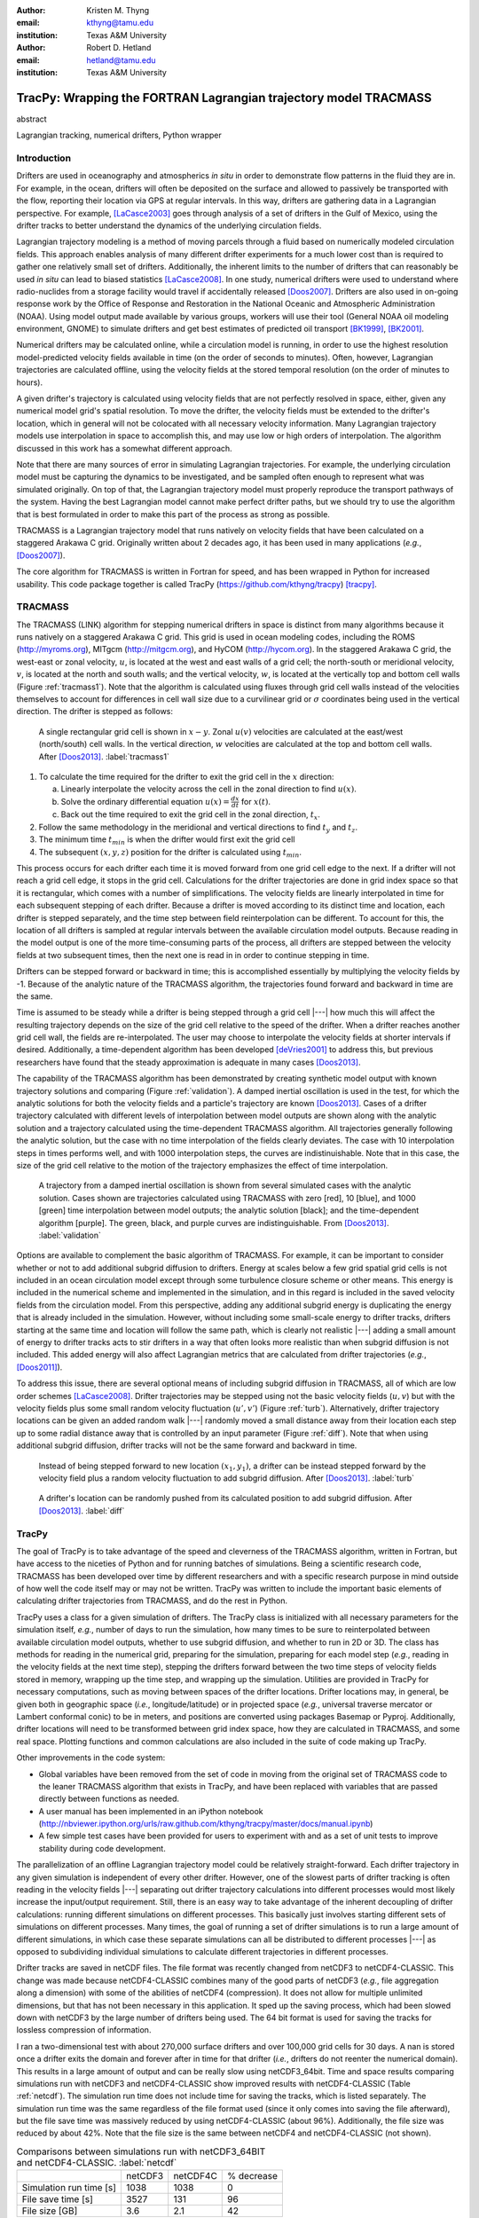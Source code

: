 :author: Kristen M. Thyng
:email: kthyng@tamu.edu
:institution: Texas A&M University

:author: Robert D. Hetland
:email: hetland@tamu.edu
:institution: Texas A&M University

.. :author: Jarrod Millman
.. :email: millman@rome.it
.. :institution: Egyptian Embassy, S.P.Q.R.

.. :video: http://www.youtube.com/watch?v=dhRUe-gz690

-----------------------------------------------------------------
TracPy: Wrapping the FORTRAN Lagrangian trajectory model TRACMASS
-----------------------------------------------------------------

.. class:: abstract

   abstract

   .. A short version of the long version that is way too long to be written as a
   .. short version anyway.  Still, when considering the facts from first
   .. principles, we find that the outcomes of this introspective approach is
   .. compatible with the guidelines previously established.

   .. In such an experiment it is then clear that the potential for further
   .. development not only depends on previous relationships found but also on
   .. connections made during exploitation of this novel new experimental
   .. protocol.

.. class:: keywords

   Lagrangian tracking, numerical drifters, Python wrapper


Introduction
------------

.. introduce and motivate Lagrangian tracking

Drifters are used in oceanography and atmospherics *in situ* in order to demonstrate flow patterns in the fluid they are in. For example, in the ocean, drifters will often be deposited on the surface and allowed to passively be transported with the flow, reporting their location via GPS at regular intervals. In this way, drifters are gathering data in a Lagrangian perspective. For example, [LaCasce2003]_ goes through analysis of a set of drifters in the Gulf of Mexico, using the drifter tracks to better understand the dynamics of the underlying circulation fields.

Lagrangian trajectory modeling is a method of moving parcels through a fluid based on numerically modeled circulation fields. This approach enables analysis of many different drifter experiments for a much lower cost than is required to gather one relatively small set of drifters. Additionally, the inherent limits to the number of drifters that can reasonably be used *in situ* can lead to biased statistics [LaCasce2008]_. In one study, numerical drifters were used to understand where radio-nuclides from a storage facility would travel if accidentally released [Doos2007]_. Drifters are also used in on-going response work by the Office of Response and Restoration in the National Oceanic and Atmospheric Administration (NOAA). Using model output made available by various groups, workers will use their tool (General NOAA oil modeling environment, GNOME) to simulate drifters and get best estimates of predicted oil transport [BK1999]_, [BK2001]_.

Numerical drifters may be calculated online, while a circulation model is running, in order to use the highest resolution model-predicted velocity fields available in time (on the order of seconds to minutes). Often, however, Lagrangian trajectories are calculated offline, using the velocity fields at the stored temporal resolution (on the order of minutes to hours). 

A given drifter's trajectory is calculated using velocity fields that are not perfectly resolved in space, either, given any numerical model grid's spatial resolution. To move the drifter, the velocity fields must be extended to the drifter's location, which in general will not be colocated with all necessary velocity information. Many Lagrangian trajectory models use interpolation in space to accomplish this, and may use low or high orders of interpolation. The algorithm discussed in this work has a somewhat different approach.

Note that there are many sources of error in simulating Lagrangian trajectories. For example, the underlying circulation model must be capturing the dynamics to be investigated, and be sampled often enough to represent what was simulated originally. On top of that, the Lagrangian trajectory model must properly reproduce the transport pathways of the system. Having the best Lagrangian model cannot make perfect drifter paths, but we should try to use the algorithm that is best formulated in order to make this part of the process as strong as possible.

.. introduce TRACMASS with links to places it has been used

TRACMASS is a Lagrangian trajectory model that runs natively on velocity fields that have been calculated on a staggered Arakawa C grid. Originally written about 2 decades ago, it has been used in many applications (*e.g.*, [Doos2007]_).

.. introduce TracPy

The core algorithm for TRACMASS is written in Fortran for speed, and has been wrapped in Python for increased usability. This code package together is called TracPy (https://github.com/kthyng/tracpy) [tracpy]_.

TRACMASS
--------

.. Explain algorithm

The TRACMASS 
(LINK) algorithm for stepping numerical drifters in space is distinct from many algorithms because it runs natively on a staggered Arakawa C grid. This grid is used in ocean modeling codes, including the ROMS (http://myroms.org), MITgcm (http://mitgcm.org), and HyCOM (http://hycom.org). In the staggered Arakawa C grid, the west-east or zonal velocity, :math:`u`, is located at the west and east walls of a grid cell; the north-south or meridional velocity, :math:`v`, is located at the north and south walls; and the vertical velocity, :math:`w`, is located at the vertically top and bottom cell walls (Figure :ref:`tracmass1`). Note that the algorithm is calculated using fluxes through grid cell walls instead of the velocities themselves to account for differences in cell wall size due to a curvilinear grid or :math:`\sigma` coordinates being used in the vertical direction. The drifter is stepped as follows:

.. figure:: tracmass1.pdf

   A single rectangular grid cell is shown in :math:`x-y`. Zonal :math:`u(v)` velocities are calculated at the east/west (north/south) cell walls. In the vertical direction, :math:`w` velocities are calculated at the top and bottom cell walls. After [Doos2013]_. :label:`tracmass1`

1. To calculate the time required for the drifter to exit the grid cell in the :math:`x` direction:

   a. Linearly interpolate the velocity across the cell in the zonal direction to find :math:`u(x)`.
   b. Solve the ordinary differential equation :math:`u(x)=\frac{dx}{dt}` for :math:`x(t)`.
   c. Back out the time required to exit the grid cell in the zonal direction, :math:`t_x`. 

#. Follow the same methodology in the meridional and vertical directions to find :math:`t_y` and :math:`t_z`.
#. The minimum time :math:`t_{min}` is when the drifter would first exit the grid cell
#. The subsequent :math:`(x,y,z)` position for the drifter is calculated using :math:`t_{min}`.

This process occurs for each drifter each time it is moved forward from one grid cell edge to the next. If a drifter will not reach a grid cell edge, it stops in the grid cell. Calculations for the drifter trajectories are done in grid index space so that it is rectangular, which comes with a number of simplifications. The velocity fields are linearly interpolated in time for each subsequent stepping of each drifter. Because a drifter is moved according to its distinct time and location, each drifter is stepped separately, and the time step between field reinterpolation can be different. To account for this, the location of all drifters is sampled at regular intervals between the available circulation model outputs. Because reading in the model output is one of the more time-consuming parts of the process, all drifters are stepped between the velocity fields at two subsequent times, then the next one is read in in order to continue stepping in time.

Drifters can be stepped forward or backward in time; this is accomplished essentially by multiplying the velocity fields by -1. Because of the analytic nature of the TRACMASS algorithm, the trajectories found forward and backward in time are the same. 


.. Explain options like subgrid diffusion, time interpolation, and time-dependent algorithm

Time is assumed to be steady while a drifter is being stepped through a grid cell |---| how much this will affect the resulting trajectory depends on the size of the grid cell relative to the speed of the drifter. When a drifter reaches another grid cell wall, the fields are re-interpolated. The user may choose to interpolate the velocity fields at shorter intervals if desired. Additionally, a time-dependent algorithm has been developed [deVries2001]_ to address this, but previous researchers have found that the steady approximation is adequate in many cases [Doos2013]_. 

The capability of the TRACMASS algorithm has been demonstrated by creating synthetic model output with known trajectory solutions and comparing (Figure :ref:`validation`).  
A damped inertial oscillation is used in the test, for which the analytic solutions for both the velocity fields and a particle's trajectory are known [Doos2013]_. Cases of a drifter trajectory calculated with different levels of interpolation between model outputs are shown along with the analytic solution and a trajectory calculated using the time-dependent TRACMASS algorithm. All trajectories generally following the analytic solution, but the case with no time interpolation of the fields clearly deviates. The case with 10 interpolation steps in times performs well, and with 1000 interpolation steps, the curves are indistinuishable. Note that in this case, the size of the grid cell relative to the motion of the trajectory emphasizes the effect of time interpolation.

.. figure:: validation.png

   A trajectory from a damped inertial oscillation is shown from several simulated cases with the analytic solution. Cases shown are trajectories calculated using TRACMASS with zero [red], 10 [blue], and 1000 [green] time interpolation between model outputs; the analytic solution [black]; and the time-dependent algorithm [purple]. The green, black, and purple curves are indistinguishable. From [Doos2013]_. :label:`validation`

Options are available to complement the basic algorithm of TRACMASS. For example, it can be important to consider whether or not to add additional subgrid diffusion to drifters. Energy at scales below a few grid spatial grid cells is not included in an ocean circulation model except through some turbulence closure scheme or other means. This energy is included in the numerical scheme and implemented in the simulation, and in this regard is included in the saved velocity fields from the circulation model. From this perspective, adding any additional subgrid energy is duplicating the energy that is already included in the simulation. However, without including some small-scale energy to drifter tracks, drifters starting at the same time and location will follow the same path, which is clearly not realistic |---| adding a small amount of energy to drifter tracks acts to stir drifters in a way that often looks more realistic than when subgrid diffusion is not included. This added energy will also affect Lagrangian metrics that are calculated from drifter trajectories (*e.g.*, [Doos2011]_).

To address this issue, there are several optional means of including subgrid diffusion in TRACMASS, all of which are low order schemes [LaCasce2008]_. Drifter trajectories may be stepped using not the basic velocity fields (:math:`u,v`) but with the velocity fields plus some small random velocity fluctuation (:math:`u',v'`) (Figure :ref:`turb`). Alternatively, drifter trajectory locations can be given an added random walk |---| randomly moved a small distance away from their location each step up to some radial distance away that is controlled by an input parameter (Figure :ref:`diff`). Note that when using additional subgrid diffusion, drifter tracks will not be the same forward and backward in time. 

.. figure:: tracmassTurb.pdf

   Instead of being stepped forward to new location :math:`(x_1,y_1)`, a drifter can be instead stepped forward by the velocity field plus a random velocity fluctuation to add subgrid diffusion. After [Doos2013]_. :label:`turb`

.. figure:: tracmassDiff.pdf

   A drifter's location can be randomly pushed from its calculated position to add subgrid diffusion. After [Doos2013]_. :label:`diff`

TracPy
------

.. Explain approach

The goal of TracPy is to take advantage of the speed and cleverness of the TRACMASS algorithm, written in Fortran, but have access to the niceties of Python and for running batches of simulations. Being a scientific research code, TRACMASS has been developed over time by different researchers and with a specific research purpose in mind outside of how well the code itself may or may not be written. TracPy was written to include the important basic elements of calculating drifter trajectories from TRACMASS, and do the rest in Python.

.. What have I added? Non-global variables, TracPy class, iPython user manual, test cases, unit tests

TracPy uses a class for a given simulation of drifters. The TracPy class is initialized with all necessary parameters for the simulation itself, *e.g.*, number of days to run the simulation, how many times to be sure to reinterpolated between available circulation model outputs, whether to use subgrid diffusion, and whether to run in 2D or 3D. The class has methods for reading in the numerical grid, preparing for the simulation, preparing for each model step (*e.g.*, reading in the velocity fields at the next time step), stepping the drifters forward between the two time steps of velocity fields stored in memory, wrapping up the time step, and wrapping up the simulation. Utilities are provided in TracPy for necessary computations, such as moving between spaces of the drifter locations. Drifter locations may, in general, be given both in geographic space (*i.e.*, longitude/latitude) or in projected space (*e.g.*, universal traverse mercator or Lambert conformal conic) to be in meters, and positions are converted using packages Basemap or Pyproj. Additionally, drifter locations will need to be transformed between grid index space, how they are calculated in TRACMASS, and some real space. Plotting functions and common calculations are also included in the suite of code making up TracPy.

Other improvements in the code system:

- Global variables have been removed from the set of code in moving from the original set of TRACMASS code to the leaner TRACMASS algorithm that exists in TracPy, and have been replaced with variables that are passed directly between functions as needed. 

- A user manual has been implemented in an iPython notebook (http://nbviewer.ipython.org/urls/raw.github.com/kthyng/tracpy/master/docs/manual.ipynb)

- A few simple test cases have been provided for users to experiment with and as a set of unit tests to improve stability during code development.

.. Discuss parallelization: a lot of usage is about running lots of cases, and it is relatively easy to distribute simulations separately amongst processes. Not set up to send different drifters to different processes, but would be difficult in the amount of model output that would be required to send different places though in some cases might be helpful

The parallelization of an offline Lagrangian trajectory model could be relatively straight-forward. Each drifter trajectory in any given simulation is independent of every other drifter. However, one of the slowest parts of drifter tracking is often reading in the velocity fields |---| separating out drifter trajectory calculations into different processes would most likely increase the input/output requirement. Still, there is an easy way to take advantage of the inherent decoupling of drifter calculations: running different simulations on different processes. This basically just involves starting different sets of simulations on different processes. Many times, the goal of running a set of drifter simulations is to run a large amount of different simulations, in which case these separate simulations can all be distributed to different processes |---| as opposed to subdividing individual simulations to calculate different trajectories in different processes.


.. Could summarize what I learned about netCDF4 storage

Drifter tracks are saved in netCDF files. The file format was recently changed from netCDF3 to netCDF4-CLASSIC. This change was made because netCDF4-CLASSIC combines many of the good parts of netCDF3 (*e.g.*, file aggregation along a dimension) with some of the abilities of netCDF4 (compression). It does not allow for multiple unlimited dimensions, but that has not been necessary in this application. It sped up the saving process, which had been slowed down with netCDF3 by the large number of drifters being used. The 64 bit format is used for saving the tracks for lossless compression of information.

I ran a two-dimensional test with about 270,000 surface drifters and over 100,000 grid cells for 30 days. A nan is stored once a drifter exits the domain and forever after in time for that drifter (*i.e.*, drifters do not reenter the numerical domain). This results in a large amount of output and can be really slow using netCDF3_64bit. Time and space results comparing simulations run with netCDF3 and netCDF4-CLASSIC show improved results with netCDF4-CLASSIC (Table :ref:`netcdf`). The simulation run time does not include time for saving the tracks, which is listed separately. The simulation run time was the same regardless of the file format used (since it only comes into saving the file afterward), but the file save time was massively reduced by using netCDF4-CLASSIC (about 96%). Additionally, the file size was reduced by about 42%. Note that the file size is the same between netCDF4 and netCDF4-CLASSIC (not shown).

.. table:: Comparisons between simulations run with netCDF3_64BIT and netCDF4-CLASSIC. :label:`netcdf`

   +-------------------------+----------+----------+------------+
   |                         | netCDF3  | netCDF4C | % decrease |
   +-------------------------+----------+----------+------------+
   | Simulation run time [s] | 1038     | 1038     | 0          |
   +-------------------------+----------+----------+------------+
   | File save time [s]      | 3527     | 131      | 96         |
   +-------------------------+----------+----------+------------+
   | File size [GB]          | 3.6      | 2.1      | 42         |
   +-------------------------+----------+----------+------------+

.. Performance: change number of drifters and plot timing for each part of the simulation, then do the same changing the number of grid nodes

Suites of simulations were run using TracPy to test its time performance on both a Linux workstation and a Macintosh laptop (not shown, but similar results) (Figure :ref:`comparison`). Changing the number of grid cells in a simulation (keeping the number of drifters constant at a moderate value) most affects the amount of time required to start the simulation running, which is when the grid is read in. In typical use cases, the grid will not be changing size, but the rapid increase in time required to run the code with increased number of grid cells probably indicates an opportunity for improvement in the way the simulations are currently prepared. Changing the number of drifters (keeping the number of grid cells constant at a moderate value) affects the timing of several parts of the simulation. The base time spent preparing for the run is mostly consistent since the grid size does not change between the cases. The time for stepping the drifters with TRACMASS, and processing after the steps and at the end of the simulation increase with an increasing number of drifters, as would be expected. Files used to run these tests are available [tracpyPerformance]_.

.. figure:: comparison.pdf
   :align: center
   :figclass: w
   :scale: 40%

   Time required to run simulations with different numbers of grid cells (left) and drifters (right). A moderate number of drifters (5000) (left) and grid cells (100,000) (right) were used as the independent variable in the tests. For timing, the code is split into initialization [red], preparing for the run [orange], preparing for the model steps [yellow], stepping the drifters with TRACMASS [green], processing after the steps [blue], and processing at the end of the simulation [purple]. :label:`comparison`

.. Examples of use: time res paper, shelf eddy tracking, cross-shelf transport, lagrangian metrics

The TracPy suite of code has been used to learn about a number of problems. In one study, we sought to understand the effect of the temporal resolution of the circulation model output on the resulting drifter tracks.  (Figure :ref:`D`) In another study, we initialized drifters uniformly throughout the numerical domain and used the resulting tracks to examine the connectivity of water across the shelf break and the connectivity of surrounding waters with parts of the coastline (see *e.g.*, Figure :ref:`coastSTXseasonal`). Drifters have also been initialized at the inputs of the Mississippi and Atchafalaya rivers and tracked through the domain to illustrate the complicated pathways of the fresh water (not shown). 

.. figure:: D.pdf

   Separation distance between pairs of drifters run with circulation model output at different temporal resolutions, averaged over many pairs of drifters. From [Thyng2014a]_. :label:`D`

.. figure:: coastSTXseasonal.png

   Connectivity of waters with the southern Texas coastline over a 30 day time period, for the winter and summer months. Averaged over the years 2004-2010. From [Thyng2014b]_. :label:`coastSTXseasonal`

.. Future work (GNOME, parallelization? other stuff in my list, not storing everything at once, better ways of storing drifters since many end up as NANs? or maybe ok with netCDF4?), improve tracpy class modularity

Many improvements and extensions could be made to TracPy. It is intended to be integrated into NOAA's GNOME oil tracking system in order to contribute another mover to their tracking system and take advantage of utilities in GNOME that are not in the TRACMASS algorithm, such as the ability to directly apply windage (this can be important for modeling material that directly feels wind stress, like large oil slicks). Potential improvements include:

- As was seen in the TracPy performance tests, the way the grid is read in and stored is taking too much time.

- Placeholders for all locations for all drifters are stored for the entirety of a simulation, which then limits a simulation memory. Instead, drifter locations could be only temporarily stored and appended to the output file.

- Many drifter locations end up as NANs due to exiting the domain. This is currently somewhat accounted for using netCDF4-CLASSIC compression. However, another way to minimize unnecessary NAN storage would be to alter how drifter tracks are stored. Instead of the current approach of storing tracks in a two-dimensional array of drifter vs. location in time, all drifter locations for a given time step could be stored together on the same row. This makes retrieval more difficult and requires ragged rows, but eliminates the need to store a drifter that is inactive.

- Storage could be updated to full netCDF4 format.

- The modularity of the TracPy class should be improved.


Conclusions
-----------




Acknowledgements
----------------

Thanks to Chris Barker for help in improving TracPy modularity and for on-going work in integrating TracPy into NOAA's GNOME system.

References
----------

.. [Barker2000] C. H. Barker & J. A. Galt. *Analysis of methods used in spill response planning: Trajectory Analysis Planner TAP II*. Spill Science & Technology Bulletin, 6(2), 145-152, 2000.

.. [BK1999] C. J. Beegle-Krause. *GNOME: NOAA’s next-generation spill trajectory model*, Oceans ’99 MTS/IEEE Proceedings. MTS/IEEE Conference Committee, Escondido, CA, vol. 3, pp. 1262–1266, 1999.

.. [BK2001] C. J. Beegle-Krause. *General NOAA oil modeling environment (GNOME): a new spill trajectory model*, IOSC 2001 Proceedings, Tampa, FL, March 26–29, 2001. Mira Digital Publishing, Inc., St. Louis, MO, vol. 2, pp. 865–871, 2001.

.. [deVries2001] P. de Vries, K. Döös. *Calculating Lagrangian trajectories using time-dependent velocity fields*, J Atmos Ocean Technol 18:1092–1101, 2001.

.. [Doos2007] K. Döös, & A. Engqvist. *Assessment of water exchange between a discharge region and the open sea–A comparison of different methodological concepts*. Estuarine, Coastal and Shelf Science, 74(4), 709-721, 2007.

.. [Doos2011] K. Döös, V. Rupolo, & L. Brodeau. *Dispersion of surface drifters and model-simulated trajectories*. Ocean Modelling, 39(3), 301-310, 2011.

.. [Doos2013] K. Döös, J. Kjellsson, & B. Jönsson. *TRACMASS—A Lagrangian trajectory model*. In Preventive Methods for Coastal Protection (pp. 225-249). Springer International Publishing, 2013.

.. [LaCasce2003] J. H. LaCasce & C. Ohlmann. *Relative dispersion at the surface of the Gulf of Mexico*, Journal of Marine Research, 61(3), 285-312, 2003.

.. [LaCasce2008] J. H. LaCasce. *Statistics from Lagrangian observations*, Progress in Oceanography, 77(1), 1-29, 2008.

.. [Thyng2014a] K. M. Thyng, R. D. Hetland, R. Montuoro, J. Kurian. *Lagrangian tracking errors due to temporal subsampling of numerical model output*. Submitted to Journal of Atmospheric and Oceanic Technology, 2014.

.. [Thyng2014b] K. M. Thyng. Shelf transport project. https://github.com/kthyng/shelf_transport, 2014.

.. [tracpy] K. M. Thyng. TracPy. ZENODO. 10.5281/zenodo.10433, 2014.

.. [tracpyPerformance] K. M. Thyng. TracPy performance scripts. https://github.com/kthyng/tracpy_performance, 2014.

.. .. [Atr03] P. Atreides. *How to catch a sandworm*,
..            Transactions on Terraforming, 21(3):261-300, August 2003.


.. Twelve hundred years ago  |---| in a galaxy just across the hill...

.. Lorem ipsum dolor sit amet, consectetur adipiscing elit. Vestibulum sapien
.. tortor, bibendum et pretium molestie, dapibus ac ante. Nam odio orci, interdum
.. sit amet placerat non, molestie sed dui. Pellentesque eu quam ac mauris
.. tristique sodales. Fusce sodales laoreet nulla, id pellentesque risus convallis
.. eget. Nam id ante gravida justo eleifend semper vel ut nisi. Phasellus
.. adipiscing risus quis dui facilisis fermentum. Duis quis sodales neque. Aliquam
.. ut tellus dolor. Etiam ac elit nec risus lobortis tempus id nec erat. Morbi eu
.. purus enim. Integer et velit vitae arcu interdum aliquet at eget purus. Integer
.. quis nisi neque. Morbi ac odio et leo dignissim sodales. Pellentesque nec nibh
.. nulla. Donec faucibus purus leo. Nullam vel lorem eget enim blandit ultrices.
.. Ut urna lacus, scelerisque nec pellentesque quis, laoreet eu magna. Quisque ac
.. justo vitae odio tincidunt tempus at vitae tortor.

.. Of course, no paper would be complete without some source code.  Without
.. highlighting, it would look like this::

..    def sum(a, b):
..        """Sum two numbers."""

..        return a + b

.. With code-highlighting:

.. .. code-block:: python

..    def sum(a, b):
..        """Sum two numbers."""

..        return a + b

.. Maybe also in another language, and with line numbers:

.. .. code-block:: c
..    :linenos:

..    int main() {
..        for (int i = 0; i < 10; i++) {
..            /* do something */
..        }
..        return 0;
..    }

.. Or a snippet from the above code, starting at the correct line number:

.. .. code-block:: c
..    :linenos:
..    :linenostart: 2

..    for (int i = 0; i < 10; i++) {
..        /* do something */
..    }
 
.. Important Part
.. --------------

.. It is well known [Atr03]_ that Spice grows on the planet Dune.  Test
.. some maths, for example :math:`e^{\pi i} + 3 \delta`.  Or maybe an
.. equation on a separate line:

.. .. math::

..    g(x) = \int_0^\infty f(x) dx

.. or on multiple, aligned lines:

.. .. math::
..    :type: eqnarray

..    g(x) &=& \int_0^\infty f(x) dx \\
..         &=& \ldots


.. The area of a circle and volume of a sphere are given as

.. .. math::
..    :label: circarea

..    A(r) = \pi r^2.

.. .. math::
..    :label: spherevol

..    V(r) = \frac{4}{3} \pi r^3

.. We can then refer back to Equation (:ref:`circarea`) or
.. (:ref:`spherevol`) later.

.. Mauris purus enim, volutpat non dapibus et, gravida sit amet sapien. In at
.. consectetur lacus. Praesent orci nulla, blandit eu egestas nec, facilisis vel
.. lacus. Fusce non ante vitae justo faucibus facilisis. Nam venenatis lacinia
.. turpis. Donec eu ultrices mauris. Ut pulvinar viverra rhoncus. Vivamus
.. adipiscing faucibus ligula, in porta orci vehicula in. Suspendisse quis augue
.. arcu, sit amet accumsan diam. Vestibulum lacinia luctus dui. Aliquam odio arcu,
.. faucibus non laoreet ac, condimentum eu quam. Quisque et nunc non diam
.. consequat iaculis ut quis leo. Integer suscipit accumsan ligula. Sed nec eros a
.. orci aliquam dictum sed ac felis. Suspendisse sit amet dui ut ligula iaculis
.. sollicitudin vel id velit. Pellentesque hendrerit sapien ac ante facilisis
.. lacinia. Nunc sit amet sem sem. In tellus metus, elementum vitae tincidunt ac,
.. volutpat sit amet mauris. Maecenas diam turpis, placerat at adipiscing ac,
.. pulvinar id metus.

.. .. figure:: figure1.png

..    This is the caption. :label:`egfig`

.. .. figure:: figure1.png
..    :align: center
..    :figclass: w

..    This is a wide figure, specified by adding "w" to the figclass.  It is also
..    center aligned, by setting the align keyword (can be left, right or center).

.. .. figure:: figure1.png
..    :scale: 20%
..    :figclass: bht

..    This is the caption on a smaller figure that will be placed by default at the
..    bottom of the page, and failing that it will be placed inline or at the top.
..    Note that for now, scale is relative to a completely arbitrary original
..    reference size which might be the original size of your image - you probably
..    have to play with it. :label:`egfig2`

.. As you can see in Figures :ref:`egfig` and :ref:`egfig2`, this is how you reference auto-numbered
.. figures.

.. .. table:: This is the caption for the materials table. :label:`mtable`

..    +------------+----------------+
..    | Material   | Units          |
..    +------------+----------------+
..    | Stone      | 3              |
..    +------------+----------------+
..    | Water      | 12             |
..    +------------+----------------+
..    | Cement     | :math:`\alpha` |
..    +------------+----------------+


.. We show the different quantities of materials required in Table
.. :ref:`mtable`.


.. .. The statement below shows how to adjust the width of a table.

.. .. raw:: latex

..    \setlength{\tablewidth}{0.8\linewidth}


.. .. table:: This is the caption for the wide table.
..    :class: w

..    +--------+----+------+------+------+------+--------+
..    | This   | is |  a   | very | very | wide | table  |
..    +--------+----+------+------+------+------+--------+


.. Perhaps we want to end off with a quote by Lao Tse:

..   *Muddy water, let stand, becomes clear.*


.. .. Customised LaTeX packages
.. .. -------------------------

.. .. Please avoid using this feature, unless agreed upon with the
.. .. proceedings editors.

.. .. ::

.. ..   .. latex::
.. ..      :usepackage: somepackage

.. ..      Some custom LaTeX source here.

.. References
.. ----------
.. .. [Atr03] P. Atreides. *How to catch a sandworm*,
..            Transactions on Terraforming, 21(3):261-300, August 2003.


